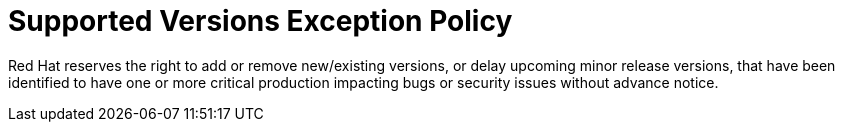 // Module included in the following assemblies:
//
// * rosa_policy/rosa-life-cycle.adoc

[id="life-cycle-supported-versions"]
= Supported Versions Exception Policy

Red Hat reserves the right to add or remove
new/existing versions, or delay upcoming minor
release versions, that have been identified to
have one or more critical production impacting
bugs or security issues without advance notice.

